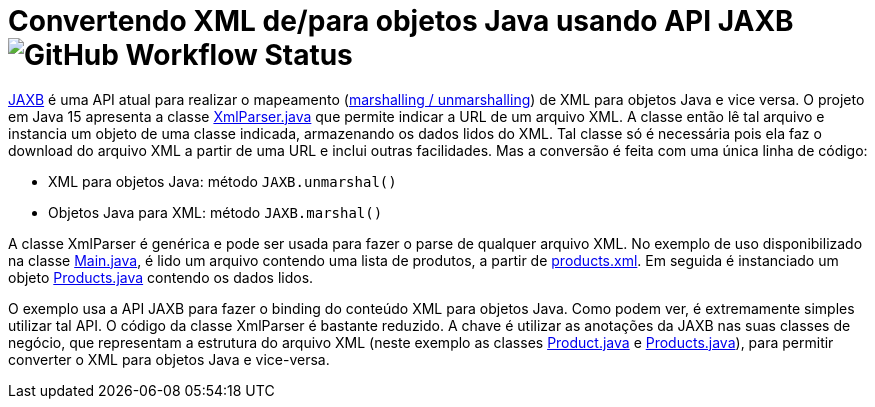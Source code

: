 = Convertendo XML de/para objetos Java usando API JAXB image:https://img.shields.io/github/workflow/status/manoelcampos/xml-parsing-jaxb/maven[GitHub Workflow Status]

https://javaee.github.io/jaxb-v2/[JAXB] é uma API atual para realizar o mapeamento (https://en.wikipedia.org/wiki/Marshalling_(computer_science)[marshalling / unmarshalling]) de XML para objetos Java e vice versa. O projeto em Java 15 apresenta a classe link:src/main/java/com/manoelcampos/xmlparsing/XmlParser.java[XmlParser.java] que permite
indicar a URL de um arquivo XML. A classe então lê tal arquivo e instancia um objeto de uma classe indicada, armazenando os dados lidos do XML. Tal classe só é necessária pois ela faz o download do arquivo XML a partir de uma URL e inclui outras facilidades. Mas a conversão é feita com uma única linha de código:

- XML para objetos Java: método `JAXB.unmarshal()`
- Objetos Java para XML: método `JAXB.marshal()`

A classe XmlParser é genérica e pode ser usada para fazer o parse de qualquer arquivo
XML. No exemplo de uso disponibilizado na classe link:src/main/java/com/manoelcampos/Main.java[Main.java], é lido um arquivo contendo uma lista de produtos, a partir de https://raw.githubusercontent.com/manoelcampos/xml-parsing-jaxb/master/products.xml[products.xml]. Em seguida é instanciado um objeto link:src/main/java/com/manoelcampos/products/Products.java[Products.java]
contendo os dados lidos.

O exemplo usa a API JAXB para fazer o binding do conteúdo XML para objetos Java. Como podem ver, é extremamente simples utilizar tal API. O código da classe XmlParser é bastante reduzido. A chave é utilizar as anotações da JAXB nas suas classes de negócio, que representam a estrutura do arquivo XML (neste exemplo as classes link:src/main/java/com/manoelcampos/products/Product.java[Product.java] e link:src/main/java/com/manoelcampos/products/Products.java[Products.java]), para permitir converter o XML para objetos Java e vice-versa.

